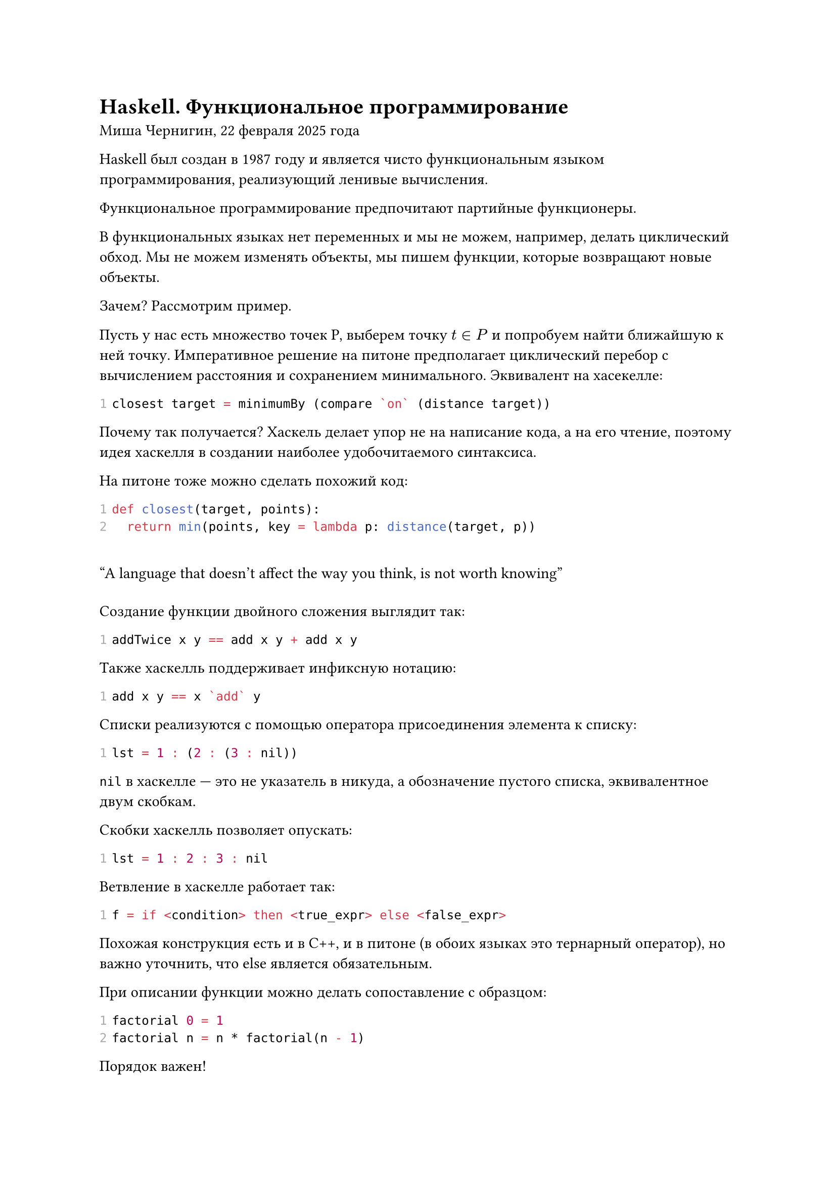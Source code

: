 #show raw.where(block: true): code => {
	show raw.line: line => {
		context {
			let t = text(fill: gray)[#line.number]
			t
			h(1em - measure(t).width)
		}
		line.body
	}
	code
}

= Haskell. Функциональное программирование
Миша Чернигин, 22 февраля 2025 года

Haskell был создан в 1987 году и является чисто функциональным языком программирования, реализующий ленивые вычисления.

Функциональное программирование предпочитают партийные функционеры.

В функциональных языках нет переменных и мы не можем, например, делать циклический обход. Мы не можем изменять объекты, мы пишем функции, которые возвращают новые объекты.

Зачем? Рассмотрим пример.

Пусть у нас есть множество точек P, выберем точку $t in P$ и попробуем найти ближайшую к ней точку. Императивное решение на питоне предполагает циклический перебор с вычислением расстояния и сохранением минимального. Эквивалент на хасекелле:
```haskell
closest target = minimumBy (compare `on` (distance target))
```

Почему так получается? Хаскель делает упор не на написание кода, а на его чтение, поэтому идея хаскелля в создании наиболее удобочитаемого синтаксиса.

На питоне тоже можно сделать похожий код:

```python
def closest(target, points):
	return min(points, key = lambda p: distance(target, p))
```

#quote(attribution: "Алан, создатель АЛГОЛа")[A language that doesn't affect the way you think, is not worth knowing]

Создание функции двойного сложения выглядит так:

```haskell
addTwice x y == add x y + add x y
```

Также хаскелль поддерживает инфиксную нотацию:

```haskell
add x y == x `add` y
```

Списки реализуются с помощью оператора присоединения элемента к списку:
```haskell
lst = 1 : (2 : (3 : nil))
```

`nil` в хаскелле --- это не указатель в никуда, а обозначение пустого списка, эквивалентное двум скобкам.

Скобки хаскелль позволяет опускать:

```haskell
lst = 1 : 2 : 3 : nil
```

Ветвление в хаскелле работает так:
```haskell
f = if <condition> then <true_expr> else <false_expr>
```

Похожая конструкция есть и в С++, и в питоне (в обоих языках это тернарный оператор), но важно уточнить, что else является обязательным.

При описании функции можно делать сопоставление с образцом:
```haskell
factorial 0 = 1
factorial n = n * factorial(n - 1)
```

Порядок важен!

Очень важно такую вещь использовать со списками:
```haskell
sum [] = 0
sum (x : xs) = x + sum xs
```

Подход сопоставления с образцом позволяет избавиться от циклов и реализовать рекурсивную функцию наиболее удобным способом.

```haskell
sign x | x > 0 = 1
       | x < 0 = -1
       | otherwise = 0
```

Для связывания внутри функций есть let и where:

```haskell
absDiff a b = let
	abs x | x < 0 = -x
	      | otherwise = x
in
	abs a - abs b
```
Мы объявляем в блоке let..in функцию abs, которую мы используем внутри функции absDiff, но никогда за её пределами. Это нужно для объявлия локальных имён.

where --- это обратная запись, которая используется чаще и менее понятна тем, кто пишет не на хаскелле:
```haskell
absDiff a b = abs a - abs b
	where
		abs x | x < 0 = -x
		      | otherwise = x
```

== Система типов и каррирование
Мы можем явно указывать поддерживаемые типы:
```haskell
add :: Integer -> (Integer -> Integer) -- скобки опциональны
add x y = x + y
```
Когда мы описываем функцию в хаскелле, мы описываем функцию, которая возвращает функцию от остальных элементов. Запись выше позволяет понять это. Последний тип --- возвращаемое значение, а все предыдущие --- типы аргументов.

Можно использовать что-то вроде шаблонов в C++:

```haskell
add :: a -> a -> a
add x y = x + y
```

Но этот код не рабочий, потому что сложение определено не для всех типов. Нужно ограничить разнообразие (_да ахуеет весь лгбт движ_), воспользовавшись чем-то похожим на интерфейсы --- здесь оно называется классами.

```haskell
add :: Num a => a -> a -> a
add x y = x + y
```

Можно сделать так:
```haskell
add :: Num a => a -> a
add42 x = add 42
```
По сути то, что должно было быть y, стало константой.

Рассмотрим пример. Напишем на питоне решето Эратосфена для поиска простых чисел, который работает методом вычуркивания:

```python
def sieve_of_eratosthenes(n):
    # Создаем список булевых значений, изначально предполагаем, что все числа простые
    is_prime = [True] * (n + 1)
    is_prime[0] = is_prime[1] = False  # 0 и 1 не являются простыми числами

    # Начинаем с первого простого числа — 2
    p = 2
    while p * p <= n:
        # Если p — простое число, то помечаем все его кратные как составные
        if is_prime[p]:
            for i in range(p * p, n + 1, p):
                is_prime[i] = False
        p += 1

    # Собираем все простые числа в список
    primes = [p for p in range(n + 1) if is_prime[p]]
    return primes

# Пример использования
n = 50
print(sieve_of_eratosthenes(n))
```

А теперь перепишем на хаскелль:

```haskell
primes = sieve[2..] -- список абсолютоно всех простых чисел
	where sieve(p : xs) = p : sieve (filter(\x ->x `mod` p /= 0) xs) -- /= --- это не равно

main = do
	print $ take 10 primes -- Output: [2, 3, 5, 7, 11, 13, 17, 19, 23, 29]
```

Разработчики PHP славятся своей жадностью, потому что они очень любят доллары. В хаскелле доллар --- это синтаксический сахар для избегания скобок.

В лиспе любят скобки, в хаскелле --- нет.

```haskell
print $ x == print(x)
print $ f $ x == print(f(x))
```

Определим собственный тип бинарного дерева:

```haskell
data Tree a = Empty
	| Node a (Tree a) (Tree a)
```

Empty, Node --- типы, из которых мы конструируем дерево.

Подумаем над функцией поиска пути.

```haskell
findPathToLeaf :: Eq a -> s -> Tree a -> Maybe [a] -- Eq гарантирует возможность сравнения
findPathToLeaf _ Empty = Nothing -- Nothing - это конструктор опцинального типа Maybe, который говорит, что результат не найден
findPathToLeaf target (Node value left right)
	| value == target && isLeaf (Noode value left right) = Just [value]
	| otherwise = case findPathToLeaf target left of
		Just path -> Just(value : path)
		Nothing -> case findPathToLeaf target right of
			Just path -> Just(value : path)
			Nothing -> Nothing
```

```haskell
isLeaf :: Tree a -> Bool
isLeaf (Node _ Empty Empty) = True
isLeaf _ = False
```

```haskell
main do
	let lhs = Node 2 Empty (Node 4 Empty Empty)
	let rhs = Node 3 (Node 5 Empty Empty) Empty
	let tree = Node 1 lhs rhs
print $ findPathToLeaf 4 tree
```

А код поиска в ширину будет выглядеть так:
```haskell
import Data.List (nub)

-- Определим тип графа как список смежности
type Graph = [(Int, [Int])]

-- Функция bfsSearch принимает граф, начальную вершину, целевую вершину и возвращает путь
bfsSearch :: Graph -> Int -> Int -> Maybe [Int]
bfsSearch graph start target = bfsHelper [(start, [start])] []
  where
    -- Вспомогательная функция для BFS
    bfsHelper [] _ = Nothing -- Если очередь пуста, путь не найден
    bfsHelper ((current, path):queue) visited =
      if current == target
        then Just (reverse path) -- Если достигли целевой вершины, возвращаем путь
        else
          if current `elem` visited
            then bfsHelper queue visited -- Если вершина уже посещена, пропускаем её
            else
              let neighbors = getNeighbors graph current -- Получаем соседей текущей вершины
                  newPaths = map (\n -> (n, n:path)) neighbors -- Создаем новые пути
                  newQueue = queue ++ newPaths -- Добавляем новые пути в очередь
                  newVisited = current : visited -- Добавляем текущую вершину в посещённые
              in bfsHelper newQueue newVisited

-- Функция для получения соседей вершины
getNeighbors :: Graph -> Int -> [Int]
getNeighbors graph node = case lookup node graph of
  Just neighbors -> neighbors
  Nothing -> []

-- Пример использования
main :: IO ()
main = do
  let graph = [(1, [2, 3]), (2, [4, 5]), (3, [6]), (4, []), (5, []), (6, [])]
  print $ bfsSearch graph 1 6
```

== Производительность

О Производительности судить сложно, поскольку хаскелль более распространён в математических кругах, где не особо думают о реазизации языках, но уделяют большое внимание синтаксису и семантике.

Многие функциональные подходы требуют из-за отсутствия изменяемости элементов их копирование, что сильно бьёт по эффективности готовой программы. Но в целом хаскелль достаточно быстрый, чтобы использовать его в решении задач с высокими требованиями к производительности.

Тот факт, что хаскелль --- чисто функциональный язык, обеспечивает тривиальную реализацию параллелизма. Функциональные программы очень легко параллелизовать и выполнять на нескольких ядрах одновременно.

Монада --- это потенциальная тема второй части этой лекции.
